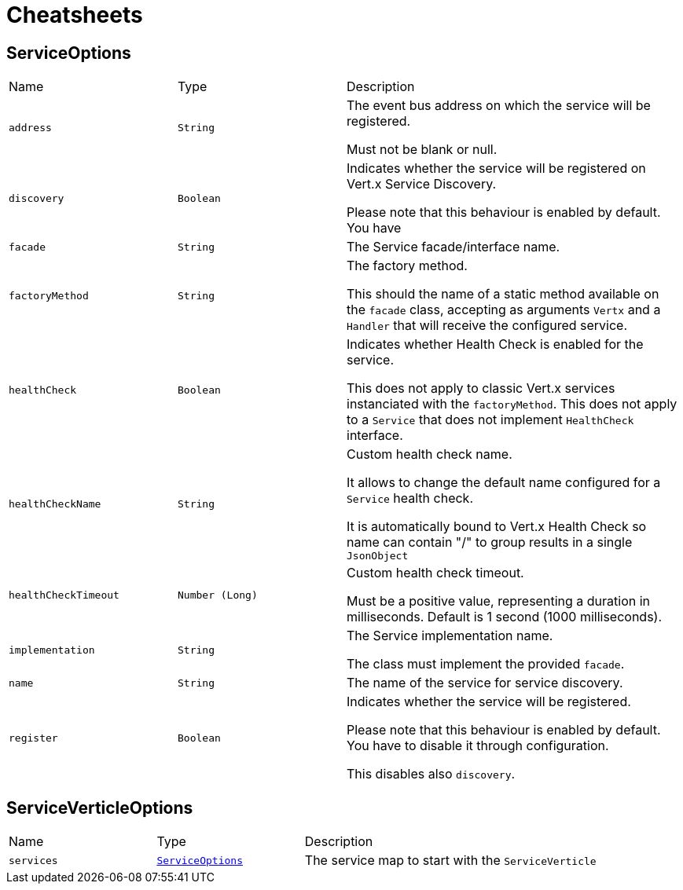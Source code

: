 = Cheatsheets

[[ServiceOptions]]
== ServiceOptions


[cols=">25%,^25%,50%"]
[frame="topbot"]
|===
^|Name | Type ^| Description
|[[address]]`address`|`String`|
+++
The event bus address on which the service will be registered.
 <p>
 Must not be blank or null.
+++
|[[discovery]]`discovery`|`Boolean`|
+++
Indicates whether the service will be registered on Vert.x Service Discovery.
 <p>
 Please note that this behaviour is enabled by default.
 You have
+++
|[[facade]]`facade`|`String`|
+++
The Service facade/interface name.
+++
|[[factoryMethod]]`factoryMethod`|`String`|
+++
The factory method.
 <p>
 This should the name of a static method available on the <code>facade</code> class,
 accepting as arguments <code>Vertx</code> and a <code>Handler</code>
 that will receive the configured service.
+++
|[[healthCheck]]`healthCheck`|`Boolean`|
+++
Indicates whether Health Check is enabled for the service.
 <p>
 This does not apply to classic Vert.x services instanciated with the <code>factoryMethod</code>.
 This does not apply to a <code>Service</code> that does not implement <code>HealthCheck</code> interface.
+++
|[[healthCheckName]]`healthCheckName`|`String`|
+++
Custom health check name.
 <p>
 It allows to change the default name configured for a <code>Service</code> health check.
 <p>
 It is automatically bound to Vert.x Health Check so name can contain "/" to group
 results in a single <code>JsonObject</code>
+++
|[[healthCheckTimeout]]`healthCheckTimeout`|`Number (Long)`|
+++
Custom health check timeout.
 <p>
 Must be a positive value, representing a duration in milliseconds.
 Default is 1 second (1000 milliseconds).
+++
|[[implementation]]`implementation`|`String`|
+++
The Service implementation name.
 <p>
 The class must implement the provided <code>facade</code>.
+++
|[[name]]`name`|`String`|
+++
The name of the service for service discovery.
+++
|[[register]]`register`|`Boolean`|
+++
Indicates whether the service will be registered.
 <p>
 Please note that this behaviour is enabled by default.
 You have to disable it through configuration.
 <p>
 This disables also <code>discovery</code>.
+++
|===

[[ServiceVerticleOptions]]
== ServiceVerticleOptions


[cols=">25%,^25%,50%"]
[frame="topbot"]
|===
^|Name | Type ^| Description
|[[services]]`services`|`link:dataobjects.html#ServiceOptions[ServiceOptions]`|
+++
The service map to start with the <code>ServiceVerticle</code>
+++
|===

